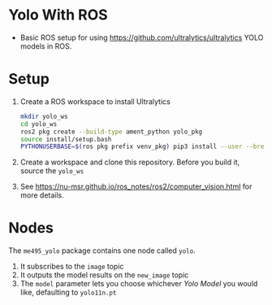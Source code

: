 * Yolo With ROS
- Basic ROS setup for using https://github.com/ultralytics/ultralytics YOLO models in ROS.

* Setup
1. Create a ROS workspace to install Ultralytics
   #+BEGIN_SRC bash
   mkdir yolo_ws
   cd yolo_ws
   ros2 pkg create --build-type ament_python yolo_pkg
   source install/setup.bash
   PYTHONUSERBASE=$(ros pkg prefix venv_pkg) pip3 install --user --break-system-packages ultralytics
   #+END_SRC

2. Create a workspace and clone this repository. Before you build it, source the =yolo_ws=

3. See [[https://nu-msr.github.io/ros_notes/ros2/computer_vision.html]] for more details.

* Nodes
The =me495_yolo= package contains one node called =yolo=.
1. It subscribes to the =image= topic
2. It outputs the model results on the =new_image= topic
3. The =model= parameter lets you choose whichever [[docs.ultralytics.com][Yolo Model]] you would like, defaulting to =yolo11n.pt=
